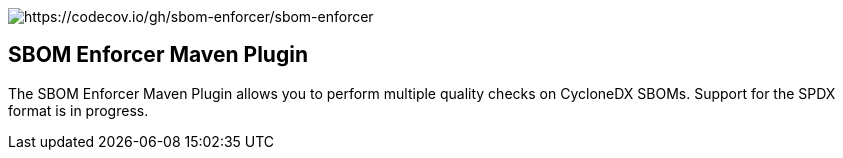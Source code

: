 ////
// Copyright © 2025 Christian Grobmeier, Piotr P. Karwasz
//
// Licensed under the Apache License, Version 2.0 (the "License");
// you may not use this file except in compliance with the License.
// You may obtain a copy of the License at
//
//     https://apache.org/licenses/LICENSE-2.0
//
// Unless required by applicable law or agreed to in writing, software
// distributed under the License is distributed on an "AS IS" BASIS,
// WITHOUT WARRANTIES OR CONDITIONS OF ANY KIND, either express or implied.
// See the License for the specific language governing permissions and
// limitations under the License.
////
image::https://codecov.io/gh/sbom-enforcer/sbom-enforcer/graph/badge.svg?token=B7X35ZAM2W[https://codecov.io/gh/sbom-enforcer/sbom-enforcer]

== SBOM Enforcer Maven Plugin

The SBOM Enforcer Maven Plugin allows you to perform multiple quality checks on CycloneDX SBOMs.
Support for the SPDX format is in progress.
